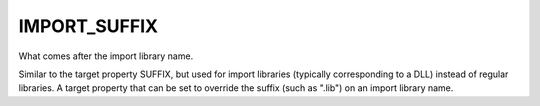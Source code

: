 IMPORT_SUFFIX
-------------

What comes after the import library name.

Similar to the target property SUFFIX, but used for import libraries
(typically corresponding to a DLL) instead of regular libraries.  A
target property that can be set to override the suffix (such as
".lib") on an import library name.
